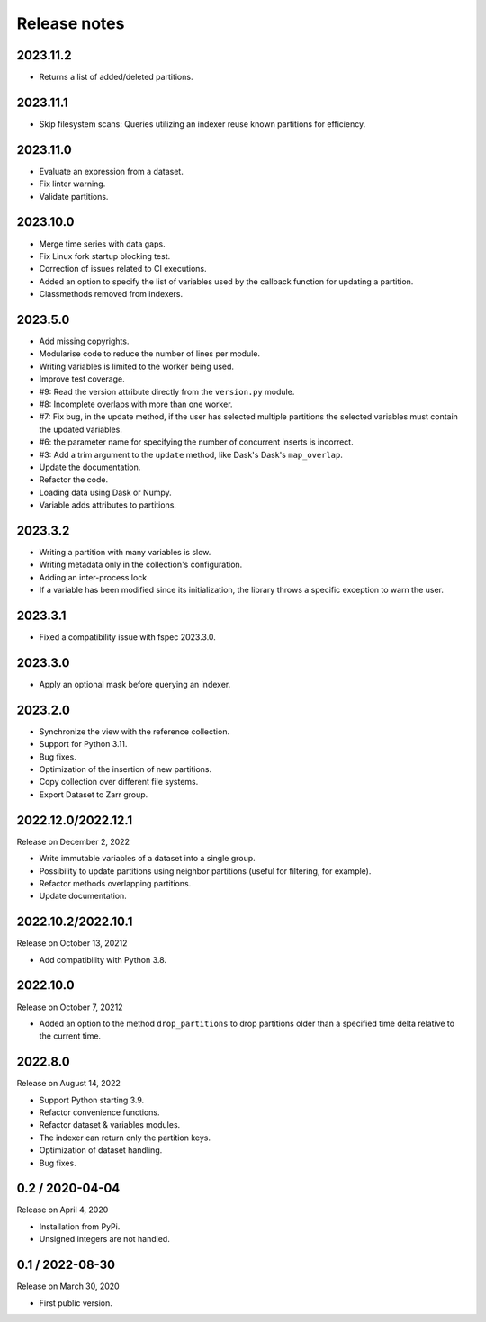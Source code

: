 Release notes
=============

2023.11.2
---------
* Returns a list of added/deleted partitions.

2023.11.1
---------
* Skip filesystem scans: Queries utilizing an indexer reuse known partitions for
  efficiency.

2023.11.0
---------
* Evaluate an expression from a dataset.
* Fix linter warning.
* Validate partitions.

2023.10.0
---------
* Merge time series with data gaps.
* Fix Linux fork startup blocking test.
* Correction of issues related to CI executions.
* Added an option to specify the list of variables used by the callback
  function for updating a partition.
* Classmethods removed from indexers.

2023.5.0
--------
* Add missing copyrights.
* Modularise code to reduce the number of lines per module.
* Writing variables is limited to the worker being used.
* Improve test coverage.
* #9: Read the version attribute directly from the ``version.py`` module.
* #8: Incomplete overlaps with more than one worker.
* #7: Fix bug, in the update method, if the user has selected multiple
  partitions the selected variables must contain the updated variables.
* #6: the parameter name for specifying the number of concurrent inserts is
  incorrect.
* #3: Add a trim argument to the ``update`` method, like Dask's Dask's
  ``map_overlap``.
* Update the documentation.
* Refactor the code.
* Loading data using Dask or Numpy.
* Variable adds attributes to partitions.

2023.3.2
--------
* Writing a partition with many variables is slow.
* Writing metadata only in the collection's configuration.
* Adding an inter-process lock
* If a variable has been modified since its initialization, the library throws a
  specific exception to warn the user.

2023.3.1
--------
* Fixed a compatibility issue with fspec 2023.3.0.

2023.3.0
--------
* Apply an optional mask before querying an indexer.

2023.2.0
--------
* Synchronize the view with the reference collection.
* Support for Python 3.11.
* Bug fixes.
* Optimization of the insertion of new partitions.
* Copy collection over different file systems.
* Export Dataset to Zarr group.

2022.12.0/2022.12.1
-------------------

Release on December 2, 2022

* Write immutable variables of a dataset into a single group.
* Possibility to update partitions using neighbor partitions (useful for
  filtering, for example).
* Refactor methods overlapping partitions.
* Update documentation.

2022.10.2/2022.10.1
-------------------

Release on October 13, 20212

* Add compatibility with Python 3.8.

2022.10.0
---------

Release on October 7, 20212

* Added an option to the method ``drop_partitions`` to drop partitions
  older than a specified time delta relative to the current time.

2022.8.0
--------

Release on August 14, 2022

* Support Python starting 3.9.
* Refactor convenience functions.
* Refactor dataset & variables modules.
* The indexer can return only the partition keys.
* Optimization of dataset handling.
* Bug fixes.

0.2 / 2020-04-04
----------------

Release on April 4, 2020

* Installation from PyPi.
* Unsigned integers are not handled.

0.1 / 2022-08-30
-----------------

Release on March 30, 2020

* First public version.
